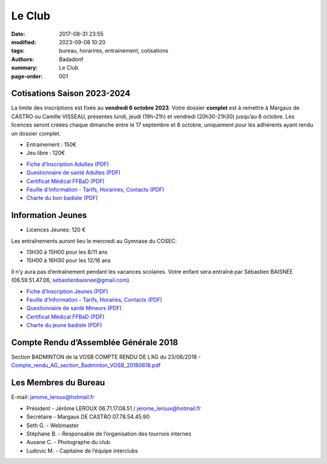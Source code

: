 Le Club
#######

:date: 2017-08-31 23:55
:modified: 2023-09-08 10:20
:tags: bureau, horarires, entrainement, cotisations
:authors: Badadonf
:summary: Le Club
:page-order: 001

.. image:: /images/match.jpg
    :align: right
    :alt: match

Cotisations Saison 2023-2024
----------------------------

La limite des inscriptions est fixée au **vendredi 6 octobre 2023**. Votre dossier **complet** est à remettre à Margaux de CASTRO ou 
Camille VISSEAU, présentes lundi, jeudi (19h-21h) et vendredi (20h30-21h30) jusqu’au 6 octobre.
Les licences seront créées chaque dimanche entre le 17 septembre et 8 octobre, uniquement pour les adhérents ayant rendu un dossier complet.

* Entrainement : 150€
* Jeu libre : 120€

+ `Fiche d'Inscription Adultes (PDF) <{static}/pdfs/feuille_202324/Fiche_Inscription_Adultes_Numerique.pdf>`_
+ `Questionnaire de santé Adultes (PDF) <{static}/pdfs/feuille_202324/QS_Attestation_Adultes.pdf>`_
+ `Certificat Médical FFBaD (PDF) <{static}/pdfs/feuille_202324/Certificat_Medical_FFBaD.pdf>`_
+ `Feuille d'Information - Tarifs, Horarires, Contacts (PDF) <{static}/pdfs/feuille_202324/Feuille_Information.pdf>`_
+ `Charte du bon badiste (PDF) <{static}/pdfs/Charte_du_bon_badiste.pdf>`_

Information Jeunes
------------------

* Licences Jeunes: 120 €

Les entraînements auront lieu le mercredi au Gymnase du COSEC:

+ 13H30 à 15H00 pour les 8/11 ans
+ 15H00 à 16H30 pour les 12/16 ans 

Il n’y aura pas d’entraînement pendant les vacances scolaires. 
Votre enfant sera entraîné par Sébastien BAISNÉE (06.59.51.47.06, sebastienbaisnee@gmail.com). 

+ `Fiche d'Inscription Jeunes (PDF) <{static}/pdfs/feuille_202324/Fiche_Inscription_Jeunes_Numerique.pdf>`_
+ `Feuille d'Information - Tarifs, Horaires, Contacts (PDF) <{static}/pdfs/feuille_202324/Feuille_Information.pdf>`_
+ `Questionnaire de santé Mineurs (PDF) <{static}/pdfs/feuille_202324/QS_Attestation_Mineurs.pdf>`_
+ `Certificat Médical FFBaD (PDF) <{static}/pdfs/feuille_202324/Certificat_Medical_FFBaD.pdf>`_
+ `Charte du jeune badiste (PDF) <{static}/pdfs/Charte_du_jeune_badiste.pdf>`_

Compte Rendu d’Assemblée Générale 2018
--------------------------------------

Section BADMINTON de la VOSB COMPTE RENDU DE L’AG du 23/06/2018 - 
`Compte_rendu_AG_section_Badminton_VOSB_20180618.pdf <{static}/pdfs/Compte_rendu_AG_section_Badminton_VOSB_20180618.pdf>`_

Les Membres du Bureau
---------------------

E-mail: jerome_leroux@hotmail.fr

* Président - Jérôme LEROUX 06.71.17.08.51 / jerome_leroux@hotmail.fr
* Secrétaire - Margaux DE CASTRO 07.78.54.45.90
* Seth G. - Webmaster
* Stéphane B. - Responsable de l’organisation des tournois internes
* Auxane C. - Photographe du club
* Ludovic M. - Capitaine de l’équipe interclubs